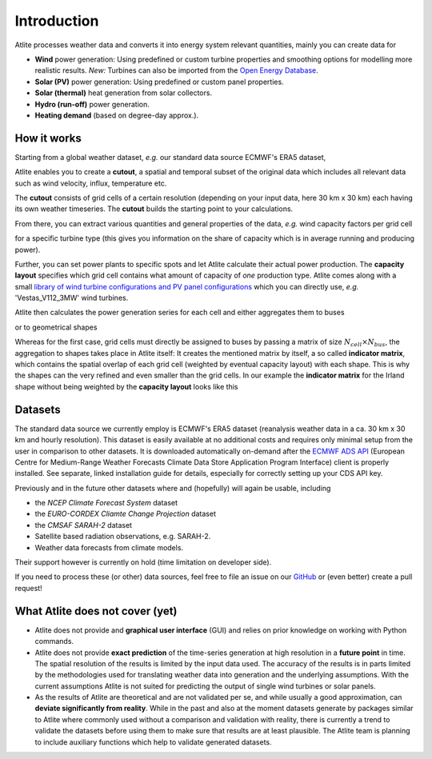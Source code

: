 ##########################################
Introduction
##########################################


Atlite processes weather data and converts it into energy system 
relevant quantities, mainly you can create data for 


* **Wind** power generation: Using predefined or custom turbine properties
  and smoothing options for modelling more realistic results.
  *New:* Turbines can also be imported from the 
  `Open Energy Database <https://openenergy-platform.org/dataedit/view/supply/turbine_library>`_.
* **Solar (PV)** power generation: Using predefined or custom panel properties.
* **Solar (thermal)** heat generation from solar collectors.
* **Hydro (run-off)** power generation.
* **Heating demand** (based on degree-day approx.).

How it works
========================

Starting from a global weather dataset, *e.g.* our standard data source ECMWF's ERA5 dataset,  

.. image:: img/worldmap.png
    :align: center
    :alt: alternate text


Atlite enables you to create a **cutout**, a spatial and 
temporal subset of the original data which includes all relevant data 
such as wind velocity, influx, temperature etc.

.. image:: img/cutout.png
    :align: center
    :alt: alternate text

The **cutout** consists of grid cells of a certain resolution (depending on your input data, here 30 km x 30 km) 
each having its own weather timeseries. 
The **cutout** builds the starting point to your calculations. 

From there, you can extract various quantities and general properties of the data, *e.g.* wind capacity factors per grid cell 

.. image:: img/capfactors.png
    :width: 400pt
    :align: center
    :alt: alternate text

for a specific turbine type (this gives you information on the share of capacity which is in average running and producing power). 

Further, you can set power plants to specific spots and let Atlite calculate their actual power production. The **capacity layout**  specifies which grid cell contains what amount of capacity of *one* production type. Atlite comes along with a small `library of wind turbine configurations and PV panel configurations <https://github.com/PyPSA/atlite/tree/master/atlite/resources>`_  which you can directly use, *e.g.* 'Vestas_V112_3MW' wind turbines.

.. image:: img/layout.png
    :width: 400pt
    :align: center
    :alt: alternate text

Atlite then calculates the power generation series for each cell and either aggregates them to buses

.. image:: img/produced_power.png
    :width: 400pt
    :align: center
    :alt: alternate text

or to geometrical shapes


.. image:: img/production_per_country.png
    :align: center


Whereas for the first case, grid cells must directly be assigned to buses by passing a matrix of size :math:`N_{cell} \times N_{bus}`, the aggregation to shapes takes place in Atlite itself: It creates the mentioned matrix by itself, a so called **indicator matrix**, which contains the spatial overlap of each grid cell (weighted by eventual capacity layout) with each shape. This is why the shapes can the very refined and even smaller than the grid cells. In our example the **indicator matrix** for the Irland shape without being weighted by the **capacity layout** looks like this


.. image:: img/indicator_matrix.png
    :align: center
    :width: 400pt



Datasets
==================

The standard data source we currently employ is ECMWF's ERA5 dataset
(reanalysis weather data in a ca. 30 km x 30 km and hourly resolution).
This dataset is easily available at no additional costs and requires only
minimal setup from the user in comparison to other datasets.
It is downloaded automatically on-demand after the 
`ECMWF ADS API <https://cds.climate.copernicus.eu/api-how-to>`_
(European Centre for Medium-Range Weather Forecasts Climate Data Store
Application Program Interface) client is properly installed. See separate,
linked installation guide for details, especially for correctly setting up
your CDS API key.

Previously and in the future other datasets where and (hopefully) will 
again be usable, including

* the *NCEP Climate Forecast System* dataset 
* the *EURO-CORDEX Cliamte Change Projection* dataset
* the *CMSAF SARAH-2* dataset
* Satellite based radiation observations, e.g. SARAH-2.
* Weather data forecasts from climate models.

Their support however is currently on hold (time limitation on developer
side).

If you need to process these (or other) data sources, feel free to
file an issue on our `GitHub <https://github.com/PyPSA/atlite>`_ or (even better) create a pull request!




What Atlite does not cover (yet)
=================================

* Atlite does not provide and **graphical user interface** (GUI) and relies on prior knowledge on working with Python commands.

* Atlite does not provide **exact prediction** of the time-series generation at high resolution in a **future point** in time. The spatial resolution of the  results is limited by the input data used. The accuracy of the results is in parts limited by the methodologies used for translating weather data into generation and the underlying assumptions. With the current assumptions Atlite is not suited for predicting the output of single wind turbines or solar panels.

* As the results of Atlite are theoretical and are not validated per se, and while usually a good approximation, can **deviate significantly from reality**. While in the past and also at the moment datasets generate by packages similar to Atlite where commonly used without a comparison and validation with reality, there is currently a trend to validate the datasets before using them to make sure that results are at least plausible. The Atlite team is planning to include auxiliary functions which help to validate generated datasets.
